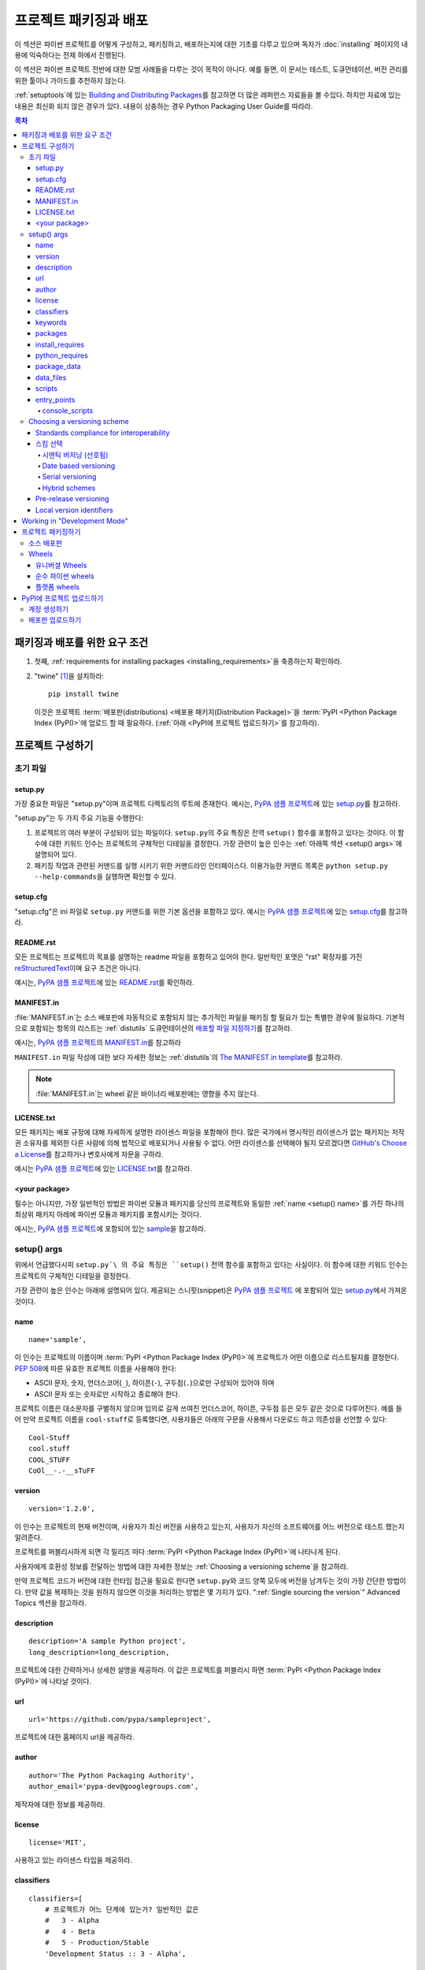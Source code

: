 ===================================
프로젝트 패키징과 배포
===================================

이 섹션은 파이썬 프로젝트를 어떻게 구성하고, 패키징하고, 배포하는지에 대한 기초를
다루고 있으며 독자가 :doc:`installing` 페이지의 내용에 익숙하다는 전제 하에서
진행된다.

이 섹션은 파이썬 프로젝트 전반에 대한 모범 사례들을 다루는 것이 목적이 아니다.
예를 들면, 이 문서는 테스트, 도큐먼테이션, 버전 관리를 위한 툴이나 가이드를 추천하지
않는다.

:ref:`setuptools`\ 에 있는 `Building and Distributing Packages
<https://setuptools.readthedocs.io/en/latest/setuptools.html>`_\ 를 참고하면
더 많은 레퍼런스 자료들을 볼 수있다. 하지만 자료에 있는 내용은 최신화 되지 않은
경우가 있다. 내용이 상충하는 경우 Python Packaging User Guide를 따라라.

.. contents:: 목차
   :local:


패키징과 배포를 위한 요구 조건
===========================================

1. 첫째, :ref:`requirements for installing packages <installing_requirements>`\ 을
   축종하는지 확인하라.

2. "twine" [1]_\ 을 설치하라:

   ::

    pip install twine

   이것은 프로젝트 :term:`배포판(distributions) <배포용 패키지(Distribution Package)>`\ 을
   :term:`PyPI <Python Package Index (PyPI)>`\ 에 업로드 할 때 필요하다.
   (:ref:`아래 <PyPI에 프로젝트 업로드하기>`\ 를 참고하라).


프로젝트 구성하기
========================


초기 파일
-------------

setup.py
~~~~~~~~

가장 중요한 파일은 "setup.py"이며 프로젝트 디렉토리의 루트에 존재한다. 예시는,
`PyPA 샘플 프로젝트 <https://github.com/pypa/sampleproject>`_\ 에 있는
`setup.py <https://github.com/pypa/sampleproject/blob/master/setup.py>`_\ 를
참고하라.

"setup.py"는 두 가지 주요 기능을 수행한다:

1. 프로젝트의 여러 부분이 구성되어 있는 파일이다. ``setup.py``\ 의 주요 특징은
   전역 ``setup()`` 함수를 포함하고 있다는 것이다. 이 함수에 대한 키워드 인수는
   프로젝트의 구체적인 디테일을 결정한다. 가장 관련이 높은 인수는
   :ref:`아래쪽 섹션 <setup() args>`\ 에 설명되어 있다.

2. 패키징 작업과 관련된 커맨드를 실행 시키기 위한 커맨드라인 인터페이스다. 이용가능한
   커맨드 목록은 ``python setup.py --help-commands``\ 을 실행하면 확인할 수 있다.


setup.cfg
~~~~~~~~~

"setup.cfg"\ 은 ini 파일로 ``setup.py`` 커맨드를 위한 기본 옵션을 포함하고 있다.
예시는 `PyPA 샘플 프로젝트 <https://github.com/pypa/sampleproject>`_\ 에 있는
`setup.cfg <https://github.com/pypa/sampleproject/blob/master/setup.cfg>`_\ 를
참고하라.


README.rst
~~~~~~~~~~

모든 프로젝트는 프로젝트의 목표를 설명하는 readme 파일을 포함하고 있어야 한다.
일반적인 포맷은 "rst" 확장자를 가진 `reStructuredText
<http://docutils.sourceforge.net/rst.html>`_\ 이며 요구 조건은 아니다.

예시는, `PyPA 샘플 프로젝트 <https://github.com/pypa/sampleproject>`_\ 에 있는
`README.rst <https://github.com/pypa/sampleproject/blob/master/README.rst>`_\ 를
확인하라.

MANIFEST.in
~~~~~~~~~~~

:file:`MANIFEST.in`\ 는 소스 배포판에 자동적으로 포함되지 않는 추가적인 파일을
패키징 할 필요가 있는 특별한 경우에 필요하다. 기본적으로 포함되는 항목의 리스트는
:ref:`distutils` 도큐먼테이션의 `배포할 파일 지정하기
<https://docs.python.org/3.4/distutils/sourcedist.html#specifying-the-files-to-distribute>`_\ 를
참고하라.

예시는, `PyPA 샘플 프로젝트 <https://github.com/pypa/sampleproject>`_\ 의
`MANIFEST.in <https://github.com/pypa/sampleproject/blob/master/MANIFEST.in>`_\ 를
참고하라

``MANIFEST.in`` 파일 작성에 대한 보다 자세한 정보는 :ref:`distutils`\ 의
`The MANIFEST.in template
<https://docs.python.org/2/distutils/sourcedist.html#the-manifest-in-template>`_\ 를
참고하라.


.. note:: :file:`MANIFEST.in`\ 는 wheel 같은 바이너리 배포판에는 영향을 주지 않는다.

LICENSE.txt
~~~~~~~~~~~

모든 패키지는 배포 규정에 대해 자세하게 설명한 라이센스 파일을 포함해야 한다.
많은 국가에서 명시적인 라이센스가 없는 패키지는 저작권 소유자를 제외한 다른
사람에 의해 법적으로 배포되거나 사용될 수 없다. 어떤 라이센스를 선택해야 될지
모르겠다면 `GitHub's Choose a License <https://choosealicense.com/>`_\ 를
참고하거나 변호사에게 자문을 구하라.

예시는 `PyPA 샘플 프로젝트 <https://github.com/pypa/sampleproject>`_\ 에 있는
`LICENSE.txt <https://github.com/pypa/sampleproject/blob/master/LICENSE.txt>`_\ 를
참고하라.

<your package>
~~~~~~~~~~~~~~

필수는 아니지만, 가장 일반적인 방법은 파이썬 모듈과 패키지를 당신의 프로젝트와 동일한
:ref:`name <setup() name>`\ 를 가진 하나의 최상위 패키지 아레에 파이썬 모듈과
패키지를 포함시키는 것이다.

예시는, `PyPA 샘플 프로젝트 <https://github.com/pypa/sampleproject>`_\에 포함되어
있는 `sample <https://github.com/pypa/sampleproject/tree/master/sample>`_\ 을
참고하라.


.. _`setup() args`:

setup() args
------------

위에서 언급했다시피 ``setup.py`\ 의 주요 특징은 ``setup()`` 전역 함수를 포함하고
있다는 사실이다. 이 함수에 대한 키워드 인수는 프로젝트의 구체적인 디테일을 결정한다.

가장 관련이 높은 인수는 아래에 설명되어 있다. 제공되는 스니핏(snippet)은
`PyPA 샘플 프로젝트 <https://github.com/pypa/sampleproject>`_ 에 포함되어 있는
`setup.py <https://github.com/pypa/sampleproject/blob/master/setup.py>`_\ 에서
가져온 것이다.


.. _`setup() name`:

name
~~~~

::

  name='sample',

이 인수는 프로젝트의 이름이며 :term:`PyPI <Python Package Index (PyPI)>`\ 에
프로젝트가 어떤 이름으로 리스트될지를 결정한다. :pep:`508`\ 에 따른 유효한 프로젝트
이름을 사용해야 한다:

- ASCII 문자, 숫자, 언더스코어(``_``), 하이픈(``-``), 구두점(``.``)으로만 구성되어
  있어야 하며
- ASCII 문자 또는 숫자로만 시작하고 종료해야 한다.

프로젝트 이름은 대소문자를 구별하지 않으며 임의로 길게 쓰여진 언더스코어, 하이픈,
구두점 등은 모두 같은 것으로 다루어진다. 예를 들어 만약 프로젝트 이름을 ``cool-stuff``\ 로
등록했다면, 사용자들은 아래의 구문을 사용해서 다운로드 하고 의존성을 선언할 수 있다::

    Cool-Stuff
    cool.stuff
    COOL_STUFF
    CoOl__-.-__sTuFF


version
~~~~~~~

::

  version='1.2.0',

이 인수는 프로젝트의 현재 버전이며, 사용자가 최신 버전을 사용하고 있는지, 사용자가 자신의
소프트웨어를 어느 버전으로 테스트 했는지 알려준다.

프로젝트를 퍼블리시하게 되면 각 릴리즈 마다 :term:`PyPI <Python Package Index (PyPI)>`\ 에
나타나게 된다.

사용자에게 호환성 정보를 전달하는 방법에 대한 자세한 정보는
:ref:`Choosing a versioning scheme`\ 을 참고하라.

만약 프로젝트 코드가 버전에 대한 런타임 접근을 필요로 한다면 ``setup.py``\ 와 코드
양쪽 모두에 버전을 남겨두는 것이 가장 간단한 방법이다. 만약 값을 복제하는 것을
원하지 않으면 이것을 처리하는 방법은 몇 가지가 있다.
":ref:`Single sourcing the version`" Advanced Topics 섹션을 참고하라.


description
~~~~~~~~~~~

::

  description='A sample Python project',
  long_description=long_description,

프로젝트에 대한 간략하거나 상세한 설명을 제공하라. 이 값은 프로젝트를 퍼블리시 하면
:term:`PyPI <Python Package Index (PyPI)>`\ 에 나타날 것이다.


url
~~~

::

  url='https://github.com/pypa/sampleproject',


프로젝트에 대한 홈페이지 url을 제공하라.


author
~~~~~~

::

  author='The Python Packaging Authority',
  author_email='pypa-dev@googlegroups.com',

제작자에 대한 정보를 제공하라.


license
~~~~~~~

::

  license='MIT',

사용하고 있는 라이센스 타입을 제공하라.


classifiers
~~~~~~~~~~~

::

  classifiers=[
      # 프로젝트가 어느 단계에 있는가? 일반적인 값은
      #   3 - Alpha
      #   4 - Beta
      #   5 - Production/Stable
      'Development Status :: 3 - Alpha',

      # 어느 독자를 대상으로 만들어진 프로젝트인지 표시하라
      'Intended Audience :: Developers',
      'Topic :: Software Development :: Build Tools',

      # 원하는 라이센스를 선택하라(위쪽의 "license"와 일치해야 한다)
       'License :: OSI Approved :: MIT License',

      # 지원하는 파이썬 버전을 지정하라. 특히, 파이썬2, 파이썬 3 또는 둘 다를
      # 지원하는지 반드시 표기하라.
      'Programming Language :: Python :: 2',
      'Programming Language :: Python :: 2.6',
      'Programming Language :: Python :: 2.7',
      'Programming Language :: Python :: 3',
      'Programming Language :: Python :: 3.2',
      'Programming Language :: Python :: 3.3',
      'Programming Language :: Python :: 3.4',
  ],

프로젝트를 분류하는 classifiers 목록을 제공하라. 전체 리스팅에 관한 정보는
https://pypi.python.org/pypi?%3Aaction=list_classifiers\ 을 참고하라.

classifiers 목록이 프로젝트가 지원하는 파이썬 버전을 알리기 위해 사용되지만 이는
프로젝트를 설치할 때가 아니라 PyPI에서 프로젝트를 검색할 때만 사용된다.
프로젝트가 설치할 수 있는 파이썬 버전을 실제로 제한하려면
:ref:`python_requires` 인수를 사용하라.


keywords
~~~~~~~~

::

  keywords='sample setuptools development',

프로젝트를 설명하는 키워드를 나열하라.


packages
~~~~~~~~

::

  packages=find_packages(exclude=['contrib', 'docs', 'tests*']),


프로젝트에 포함시키 위해서 :term:`packages <Import Package>`\ 를 리스팅해야 한다.
제작자가 직접 리스팅 할 수도 있지만 ``setuptools.find_packages``\ 가 자동적으로
찾아주기도 한다. 설치나 릴리즈 되지 않아야 할 패키지는 ``exclude`` 키워드 인수를 사용해서
제외할 수 있다.


install_requires
~~~~~~~~~~~~~~~~

::

 install_requires=['peppercorn'],

"install_requires"는 프로젝트를 실행하기 위해서 최소한으로 요구되는 의존성을 지정해주기
위해서 반드시 사용되어야 한다. 프로젝트가 :ref:`pip`\ 로 설치 되었을 때, 이것은
의존성을 설치하기 위해 사용되는 내역서로 사용된다.

"install_requires" 사용에 대한 자세한 정보는 :ref:`install_requires vs Requirements files`\ 를
참고하라.


.. _python_requires:

python_requires
~~~~~~~~~~~~~~~

만약 프로젝트가 특정한 파이썬 버전에서만 실행된다면 :pep:`440`\ 를 따르는
버전 지정자 스트링에 맞게 ``python_requires`` 인수를 세팅해서 다른 파이썬
버전에 프로젝트가 설치되는 것을 막을 수 있다. 예를 들어 패키지가 파이썬 3+에서만
실행된다면, 아래와 같이 작성하라::

    python_requires='>=3',

만약 패키지가 파이썬 3.3 이상에서 실행되지만 파이썬 4 버전을 아직 지원하지 않는다면,
아래와 같이 작성하라::

    python_requires='~=3.3',

패키지가 파이썬 2.6, 2.7, 그리고 3.3으로 시작하는 모든 파이썬 3 버전을 지원한다면
아래와 같이 작성하라::

    python_requires='>=2.6, !=3.0.*, !=3.1.*, !=3.2.*, <4',

이런 식으로 사용한다.

.. note::

    이 기능에 대한 지원은 비교적 최근에 시작되었다. 프로젝트 소스 배포판과
    wheel은 (:ref:`프로젝트 패키징하기` 참고) ``python_requires`` 인수를
    인식하고 적합한 메타데이터를 생성하기 위해 최소 24.2.0 버전 :ref:`setuptools`\ 을
    사용해서 빌드되어야 한다.


    또한, 9.0.0 버전 이상의 :ref:`pip`\ 만이 ``python_requires`` 메타데이터를
    인식한다. 이전 버전의 pip를 사용하고 있는 사용자는 프로젝트의 ``python_requires``
    값과 상관없는 버전의 파이썬에서 프로젝트를 다운로드 하고 설치할 수 있다.


.. _`Package Data`:

package_data
~~~~~~~~~~~~

::

 package_data={
     'sample': ['package_data.dat'],
 },


종종 추가적인 파일은 :term:`package <Import Package>`\ 에 설치되어야 할 필요가 있다.
이 파일들은 패키지 구현에 밀접하게 연관된 데이터이거나 패키지를 사용하는 프로그래머에게
도움이 되는 도큐먼테이션을 포함한 텍스트 파일이다. 이 파일들을 "package data"라고
한다.

값은 패키지 이름을 상대 경로 이름 리스트에 매핑한 것이며 패키지 안에 복사되어야 한다.
경로는 패키지를 포함하고있는 디렉토리에 따라 해석된다.

더 자세한 정보는 `setuptools docs <https://setuptools.readthedocs.io>`_\ 의
`Including Data Files
<https://setuptools.readthedocs.io/en/latest/setuptools.html#including-data-files>`_
을 참고하라.


.. _`Data Files`:

data_files
~~~~~~~~~~

::

    data_files=[('my_data', ['data/data_file'])],

대부분의 경우 :ref:`Package Data`\ 을 설정하하는 것으로 충분하지만, 일부 경우에는
데이터 파일을 :term:`packages <Import Package>`\ 의 *외부에* 놓아야 하는 경우도 있다.
이 경우 ``data_files`` 디렉티브를 사용하면 된다.

시퀀스에 있는 각각의 (디렉토리, 파일) 짝은 설치 디렉토리와 그곳에 설치되는 파일을
지정한다. 만약 디렉토리가 상대 경로라면, 그것은 설치 접두사(prefix 순수 파이썬
:term:`배포판s <배포용 패키지(Distribution Package)>`\ 을 위한 파이썬의 sys.prefix, 확장
모듈을 포함하는 배포판을 위한 sys.exec_prefix))에 따라서 해석된다. 파일에 있는
각 파일의 이름은 프로젝트 소스 배포판의 최상위에 있는 ``setup.py`` 스크립트에 따라서
해석된다.

더 자세한 정보는 `Installing Additional Files
<http://docs.python.org/3.4/distutils/setupscript.html#installing-additional-files>`_
에 있는 distutils 섹션을 참고하라.

.. note::

  :term:`sdist <소스 배포판(Source Distribution or "sdist")>`\ 로 설치할 때
  :ref:`setuptools`\ 는 절대 "data_files" 경로를 허용하고, pip도 절대 경로로
  인식한다. 하지만 :term:`wheel` 배포판으로 설치할 때는 그렇지 않다. Wheel은
  절대 경로를 지원하지 않으며 "site-packages"\ 로 설치한다.
  이에 대한 논의는 `wheel Issue #92 <https://bitbucket.org/pypa/wheel/issue/92>`_
  를 참고하라.


scripts
~~~~~~~

``setup()``\ 이 설치된 사전 제작된 스크립트를 가리키는 `scripts
<http://docs.python.org/3.4/distutils/setupscript.html#installing-scripts>`_
키워드를 지원하지만, 교차 플랫폼의 호환성을 달성하기 위해 추천하는 방법은
:ref:`console_scripts` 엔트리 포인트를 사용하는 것이다 (아래를 참고하라).


entry_points
~~~~~~~~~~~~

::

  entry_points={
    ...
  },


당신의 프로젝트 혹은 당신이 의존하는 다른 프로젝트에 의해 정의될 수 있는 명명된
엔프리 포인트에 대해 당신 프로젝트가 제공하는 플러그인을 지정하려면 이 키워드를
사용하라.

더 자세한 정보는 :ref:`setuptools`\ 에 있는 `Dynamic Discovery of Services and
Plugins
<https://setuptools.readthedocs.io/en/latest/setuptools.html#dynamic-discovery-of-services-and-plugins>`_
섹션을 참고하라.

가장 흔하게 사용되는 엔트리 포인트는 "console_scripts"다 (아래를 참고하라).

.. _`console_scripts`:

console_scripts
***************

::

  entry_points={
      'console_scripts': [
          'sample=sample:main',
      ],
  },

당신의 스크립트 인터페이스를 등록하려면 "console_script" `entry points
<https://setuptools.readthedocs.io/en/latest/setuptools.html#dynamic-discovery-of-services-and-plugins>`_\ 를
사용하라. 그러면 툴체인(toolchain)으로 인터페이스를 실제 스크립트로 바꾸는 작업을
처리하게 할 수 있다 [2]_.  이 스크립트는 :term:`배포판 <Distribution
Package>`\ 를 설치하는 동안에 생성될 것이다.

더 자세한 정보는 `setuptools docs <https://setuptools.readthedocs.io>`_ 에 있는
`Automatic Script Creation
<https://setuptools.readthedocs.io/en/latest/setuptools.html#automatic-script-creation>`_\ 를
참고하라.

.. _`Choosing a versioning scheme`:

Choosing a versioning scheme
----------------------------

Standards compliance for interoperability
~~~~~~~~~~~~~~~~~~~~~~~~~~~~~~~~~~~~~~~~~

다른 파이썬 프로젝트는 특정한 프로젝트에서 필요로 하는 다른 버전 관리 스킴(scheme)을
사용하지만, ``pip``\ 와 ``setuptools``\ 같은 라이브러리나 툴에서 지원받기 위해서는
모든 프로젝트는 :pep:`440`\ 에서 명시된 유연한 :pep:`public version scheme
<440#public-version-identifiers>`\ 을 따를 필요가 있다.

아래는 공공 스킴을 따르는 버전 숫자 예시다::

  1.2.0.dev1  # Development release
  1.2.0a1     # Alpha Release
  1.2.0b1     # Beta Release
  1.2.0rc1    # Release Candidate
  1.2.0       # Final Release
  1.2.0.post1 # Post Release
  15.10       # Date based release
  23          # Serial release

버전 넘버링에 대한 히스토리의 변형을 수용하기 위해 :pep:`440`\ 는
변형된 구문을 표준화된 형태로 대응시켜 놓은 :pep:`version
normalisation <440#normalization>`\ 에 대한 포좔적인 기술을 정의해 놓았다 .

스킴 선택
~~~~~~~~~~~~~~

시맨틱 버저닝 (선호됨)
*******************************

새로운 프로젝트의 경우 권장되는 버전 관리 스킴은 `Semantic Versioning
<http://semver.org>`_\ 을 바탕으로 한다. 하지만 사전 릴리즈 처리와 메타데이터 빌드에
대해서는 다른 접근방식을 채택했다.

시멘틱 버저닝의 본질은 제작자가 증가시켜가는 3단계 MAJOR.MINOR.MAINTENANCE 숫자 스킴이다:

1. 호환되지 않는 API 변화가 있를 경우 MAJOR 버전을,
2. 하위 호환 방식에서 기능이 추가됐을 때 MINOR 버전을,
3. 하위 호환 버그를 고쳤을 때 MAINTENANCE 버전을 증가시킨다.

이 방식을 채택하면 프로젝트 제작자는 사용자들의 :pep:`"compatible release"
<440#compatible-release>` 지정자 사용을 허용하게 된다.
``name ~= X.Y``\ 는 최소 X.Y 릴리즈가 필요하지만 MAJOR 버전이 일치하는
후속 릴리즈도 허용한다.

시멘틱 버전 관리를 채택한 파이썬 프로젝트는
`Semantic Versioning 2.0.0 specification <http://semver.org>`_\ 의 1-8 조항에
따라 유지되어야 한다.

Date based versioning
*********************

시멘틱 버전 관리는 정기 날짜 기반 케이던스(cadence)와 기능 제거 이전의 많은 릴리즈에
경고를 제공하는 디프리케이션(deprecation) 처리 같은 프로젝트에는 적합하지 않은 선택이
될 수 있다.

날짜 기반 버전 관리의 핵심 장점은 특정 릴리즈의 기본 기능이 얼마나 오래 됬는지
버전 숫자를 통해서 쉽게 알 수 있다는 점이다.

날짜 기반 프로젝트의 버전 숫자는 전형적으로 YEAR.MONTH 형태를 취한다. (예,
``12.04``, ``15.10``).

Serial versioning
*****************

이것은 가장 간단한 버저닝 스킴이며 매 릴리즈마다 증가하는 숫자 하나로 구성되어 있다.

순차 버전 관리는 개발자로서 관리하기가 매우 쉽지만 사용자로서는 쫓아가기가 매우 어렵다.
왜냐하면 순차 버전 숫자는 API 하위 호환성에 관해 정보를 제공하지 않거나 아주 적은
정보만 전달하기 때문이다.

Hybrid schemes
**************

위 스킴들을 조합해서 사용하는 것도 가능하다. 예를 들어, 프로젝트는 날짜 기반 버저닝과
순차 버저닝을 결합시켜 릴리즈의 대략적인 세대는 전달하지만 해당 년도 내에 있는 릴리즈
케이던스 명시하지 않는 YEAR.SERIAL 숫자 스킴 만들 수도 있다.

Pre-release versioning
~~~~~~~~~~~~~~~~~~~~~~

기본 버전 관리 스킴과 상관없이 최종 릴리즈를 위한 사전 릴리즈는 아래와 같이 퍼블리시 될
수 있다:

* 0 또는 이상의 dev 릴리즈 (뒤에 ".devN" 표기)
* 0 또는 이상의 alpha 릴리즈 (뒤에 ".aN" 표기)
* 0 또는 이상의 beta 릴리즈 (뒤에 ".bN" 표기)
* 0 또는 이상의 release candidates (뒤에 ".rcN" 표기)

``pip``\ 와 다른 최신 파이썬 패키지 인스톨러는 설치될 의존성 버전을 결정할 때
기본적으로 사전 릴리즈는 무시한다.


Local version identifiers
~~~~~~~~~~~~~~~~~~~~~~~~~

공공 버전 식별자는 :term:`PyPI <Python Package Index (PyPI)>`\ 를 통해서 배포판을
지원하도록 디자인 되어 있다. 파이썬의 소프트웨어 배포 툴은
:pep:`로컬 버전 식별자 <440#local-version-identifiers>`\ 의 견해를 지지한다.
이 식별자는 공개용이 아니닌 로컬 개발 빌드나 재배포자에 의해 관리되는 릴리즈의 수정된 변형인지를
식별하는 데 사용할 수 있다.

로컬 버전 식별자는 ``<public version identifier>+<local version label>``\ 형식을
취한다.
예시::

   1.2.0.dev1+hg.5.b11e5e6f0b0b  # 1.2.0.dev1 릴리즈 이후 5th VCS 커밋
   1.2.1+fedora.4                # downstream Fedora 패치가 적용된 패키지


Working in "Development Mode"
=============================

필수는 아니지만, 작업을 할 때 프로젝트를 "editable" 모드나 "develop" 모드에서
로컬에 설치하는 것이 일반적이다. 이것은 프로젝트를 프로젝트 형태에서 편집하고
설치할 수 있게 해준다.

당신이 프로젝트 디렉토리의 루트에 있다고 가정하고, 실행해보자:

::

 pip install -e .


다소 암호같기는 하지만 ``-e``\ 는 ``--editable``\ 을 축약한 것이고  ``.``\ 는
현재 작업 디렉토리를 의미한다. 그래서 합치면 현재 디렉토리(당신의 프로젝트)에
편집모드로 설치하라는 뜻이다. 이것은 또한 "install_requires"\ 로 선언된 의존성과
"console_scripts"\ 로 선언된 스크립트를 설치할 것이다.

당신의 의존성 일부를 편집 모드로 설치하는 것을 원할 수도 있다. 예를 들어,
당신의 프로젝트가 "foo"와 "bar"을 요구한다고 가정하고 당신은 "bar"을 편집 모드로
VCS에서 설치하고 싶다고 하자. 그러면 당신은 요구 조건 파일을 아래와 같이 작성할 수 있다::

  -e .
  -e git+https://somerepo/bar.git#egg=bar

첫 번째 줄은 당신의 프로젝트와 모든 의존성을 설치하라는 의미이고
두 번째 줄은 "bar" 의존성을 오버라이드(override) "bar" 의존성을 PyPI가 아니라
vcs로 수행하라는 의미이다.

그러나 만약 편집 모드로 로컬 디렉토리에 "bar"를 설치하고 싶다면, 요구 조건 파일은
아래와 같이 보이며 로컬 경로를 파일의 상단에 적어주어야 한다.

  -e /path/to/project/bar
  -e .

반면에 의존성은 요구 조건 파일의 설치 순서 때문에 PyPI에서 수행될 것이다.
요청 파일에 대한 자세한 정보는 pip 문서의 :ref:`요구 조건 파일
<pip:Requirements Files>` 섹션을 참고하라. vcs 설치에 관한 정보는,
pip 문서의 :ref:`VCS Support <pip:VCS Support>` 섹션을 참고하라.

마지막으로 의존성을 전혀 설치하고 싶지 않으면 아래와 같이 실행하면 된다::

   pip install -e . --no-deps


더 자세한 정보는, `setuptools docs <https://setuptools.readthedocs.io>`_\ 의
`Development Mode
<https://setuptools.readthedocs.io/en/latest/setuptools.html#development-mode>`_
섹션을 참고하라.

.. _`프로젝트 패키징하기`:

프로젝트 패키징하기
======================

:term:`PyPI <Python Package Index (PyPI)>` 같은 :term:`Package Index`로부터
당신의 패키지가 설치 가능하게 하려면 :term:`배포판
<배포용 패키지(Distribution Package)>` (":term:`Package <배포용 패키지(Distribution Package)>`")를
생성해야 할 필요가 있을 것이다.



소스 배포판
--------------------

최소한, :term:`Source Distribution <소스 배포판(Source Distribution or "sdist")>`\ 을
생성해야 한다:

::

 python setup.py sdist


"source distribution"는 빌드되지 않은 상태이며 (즉, :term:`Built Distribution`\ 이 아니다),
pip에 의해 설치될 때 빌드 단계를 요구한다. 배포판이 순수 파이썬(즉, 확장 라이브러리를
포함하지 않음)일 경우에도 여전히 ``setup.py``\ 로부터 설치 메타데이터를 만드는 빌드
단계를 포함하고 있다.


Wheels
------

또한 당신은 프로젝트를 위해서 wheel을 생성해야 한다.
Wheel은 "빌드" 과정을 없이 설치될 수 있는 :term:`built package
<빌드 패포판(Built Distribution)>`\ 다. Wheel 설치는 소스 배포판에서 설치하는 것 보다
최종 사용자로 설치하는 것이 훨씬 빠르다.

프로젝트가 순수 파이썬이고 기본적으로 파이썬 2와 3을 지원한다면, 당신은
:ref:`*유니버셜 Wheel* (아래 섹션 참고) <유니버셜 wheels>`\ 을 생성하게 될
것이다.

만약 프로젝트가 순수 파이썬이 아니고 파이썬 2와 3 둘 중 하나만 지원한다면,
당신은 :ref:`"순수 파이썬 Wheel" (아래 섹션 참고) <순수 파이썬 wheels>`\ 을
생성하게 될 것이다.

만약 패키지가 컴파일된 확장 라이브러리를 포함하고 있다면 당신은
:ref:`*플랫폼 wheel* (see section below) <플랫폼 wheels>`\ 라고 불리는 것을
생성하게 될 것이다.

프로젝트를 위해 wheel을 빌드하기 전에 ```wheel`` 패키지를 설치해야 한다:

.. code-block:: text

  pip install wheel


.. _`유니버셜 wheels`:

유니버셜 Wheels
~~~~~~~~~~~~~~~~

*유니버셜 Wheels*\ 은 (컴파일된 확장 라이브러리를 포함하지 않은) 순수 파이썬 wheel이고
파이썬 2와 3을 지원한다. :ref:`pip`\ 로 아무 위치에나 설치할 수 있다.

Wheel 빌드하기:

.. code-block:: text

  python setup.py bdist_wheel --universal

당신은 "setup.cfg" (`sampleproject/setup.cfg 참고
<https://github.com/pypa/sampleproject/blob/master/setup.cfg>`_)\ 에
``--universal`` 플래그를 영구적으로 설정할 수 있다.


.. code-block:: text

  [bdist_wheel]
  universal=1

만약 아래 상황인 경우 ``--universal`` 세팅만 사용하라:

1. 프로젝트가 변경 없이 파이썬 2와 3에서 실행되는 경우(즉, 2to3을 필요로 하지
   않는 경우).
2. 프로젝트에 C 확장 파일이 없는 경우.

``bdist_wheel``\ 은 현재 당신이 부적절하게 세팅을 사용해도 경고를 해주지 않는다는
점을 주의하라.

만약 당신의 프로젝트가 선택적인 C 확장 파일을 가지고 있으면, universal wheel을
퍼블리시하지 않을 것을 권장한다. 왜냐하면 pip는 소스 설치보다 wheel을 선호하고
확장 파일을 빌드할 가능성을 없애버리기 때문이다.


.. _`순수 파이썬 wheels`:

순수 파이썬 wheels
~~~~~~~~~~~~~~~~~~

"universal" 하지 않는 *순수 파이썬 wheel*\ 은 (컴파일된 확장 파일을 포함하지 않는
) 순수 파이썬 wheel이지만, 기본적으로 파이썬 2와 3 모두를 지원하지는 않는다.

wheel 빌드하기 :

::

 python setup.py bdist_wheel


`bdist_wheel`\ 는 코드가 순수 파이썬인지를 감지해낼 것이고, wheel을 빌드하기 위해
사용했던 동일한 메이저 버전(파이썬 2 또는 3)을 사용하는 어떠한 파이썬 설치에도 사용할
수 있는 명명된 wheel을 빌드할 것이다. Wheel 파일 작명에 대한 자세한 내용은
:pep:`425`\ 를 참고하라.

만약 당신의 코드가 다른 코드를 써서 (예,
`"2to3" <https://docs.python.org/2/library/2to3.html>`_\ 을 사용) 파이썬 2와 3을
같이 지원한다면, ``setup.py bdist_wheel``\ 를 한 번은 파이썬 2로 한 번은 파이썬 3으로
두 번 실행시킬 수 있다. 이 작업은 각 버전에 맞는 wheel을 생성할 것이다.



.. _`플랫폼 wheels`:

플랫폼 wheels
~~~~~~~~~~~~~~~

*플랫폼 wheels* 는 일반적으로 컴파일된 확장 파일을 포함하는 것 때문에 리눅스나
맥OS, 윈도우 같은 특정 플랫폼에 한정된 wheel이다.

wheel 빌드하기:

::

 python setup.py bdist_wheel


`bdist_wheel`\ 은 코드가 순수 파이썬인지 감지할 것이고, 해당하는 플랫폼에서만
사용할수 있는 이름으로 명명된 wheel을 빌드할 것이다. Wheel 파일 작명에 대한 자세한 내용은
:pep:`425`\ 를 참고하라.

.. note::

  :term:`PyPI <Python Package Index (PyPI)>`\ 는 현재 윈도우즈, 맥OS, 다중 distro
  ``manylinux1`` ABI를 위한 플랫폼 wheel 업로드를 지원한다..
  ABI에 대한 세부사항은 :pep:`513`\ 를 참고하라.


.. _`PyPI에 프로젝트 업로드하기`:

PyPI에 프로젝트 업로드하기
==============================

배포판을 생성하기 위해 커맨드를 실행할 때 새로운 디렉토리 ``dist/``\ 가
프로젝트의 루트 디렉토리 안에 생성된다. 그곳에서 업로드할 배포 파일을 찾을 수 있다.

.. note:: 메인 PyPI 저장소에 릴리즈 하기 전에, 반 정기적으로 정리되는
  `PyPI test site <https://testpypi.python.org/pypi>`_\ 로 트레이닝 하는 것을
  선호하게 될 것이다. 테스트 사이트를 사용하기 위해 어떻게 설정해야 하는지는
  `이 문서  <https://wiki.python.org/moin/TestPyPI>`_ 를 참고하라.

.. warning:: 다른 자료에서 ``python setup.py register``\ 와 ``python setup.py upload``\ 를
  사용하는 레퍼런스를 봤을 수 있다. 이 패키지를 업로드하고 등록하는 이 방법들은 **굉장히
  권장되지 않는다** 왜냐하면 그것은 일반 텍스트 HTTP 또는 파이썬 버전에 대한 증명되지
  않은 HTTPS 연결을 사용해서 당신의 사용자 이름과 비밀번호가 전송중에 가로채질 수 있기
  때문이다.

계정 생성하기
-----------------

첫 번째로, 당신은 :term:`PyPI <Python Package Index (PyPI)>` 사용자 계정이 필요하다.
당신은 `PyPI 웹사이트의 서식을 사용해 <https://pypi.python.org/pypi?%3Aaction=register_form>`_
계정을 생성할 수 있다.

.. Note:: 업로드 할 때 사용자 이름과 비밀번호를 입력하는 것을 피하고 싶다면,
  사용자 이름과 비밀번호가 있는 ``~/.pypirc`` 파일을 만들면 된다:

  .. code-block:: text

    [pypi]
    username = <username>
    password = <password>

  **비밀번호가 일반 텍스트로 저장된다는 점을 주의하라**

.. _register-your-project:

배포판 업로드하기
-------------------------

일단 계정이 있으면 :ref:`twine`\ 을 이용해 배포판을 :term:`PyPI <Python Package Index (PyPI)>`\ 에
업로드 할 수 있다. 만약 새로운 프로젝트에 대해 처음 업로드 하는 경우라면, twine이
프로젝트를 등록하는 것을 처리해 줄 것이다.

.. code-block:: text

    twine upload dist/*


.. note:: Twine는 gpg를 사용해 당신이 배포 파일에 사전 날인하게 할 수 있다:

  .. code-block:: text

      gpg --detach-sign -a dist/package-1.0.1.tar.gz

  그리고 gpg로 생성된 .asc 파일을 커맨드라인 invocation에 전달할 수 있다:

  .. code-block:: text

      twine upload dist/package-1.0.1.tar.gz package-1.0.1.tar.gz.asc

  이렇게 하면 *당신이* ``gpg`` 커맨드를 직접 실행하는 유일한 사람이 될 것이기 때문에
  gps 패스프레이즈를 gpg에 입력하는 것만으로 안전을 보장 받게 해준다.


----

.. [1] 당신의 플랫폼에 따라서, 이것은 루트나 관리자 권한을 요구할 수도 있다.
       :ref:`pip`\ 는 현재 `사용자 인스톨을 기본 작동으로 만듦으로써
       <https://github.com/pypa/pip/issues/1668>`_ 이것을 바꾸는 것을 고려하고
       있다.


.. [2] 특히, "console_script" 처리 방법은 ``.exe`` 파일을 윈도우즈에 생성하며,
       이는 OS special-case ``.exe`` 파일 때문에 필요하다. ``PATHEXT``\ 과
       :pep:`Python Launcher for Windows <397>` 같은 스크립트 실행 기능은
       스크립트를 전부는 아니지만 많은 케이스에서 쓰일 수 있게 해준다.
